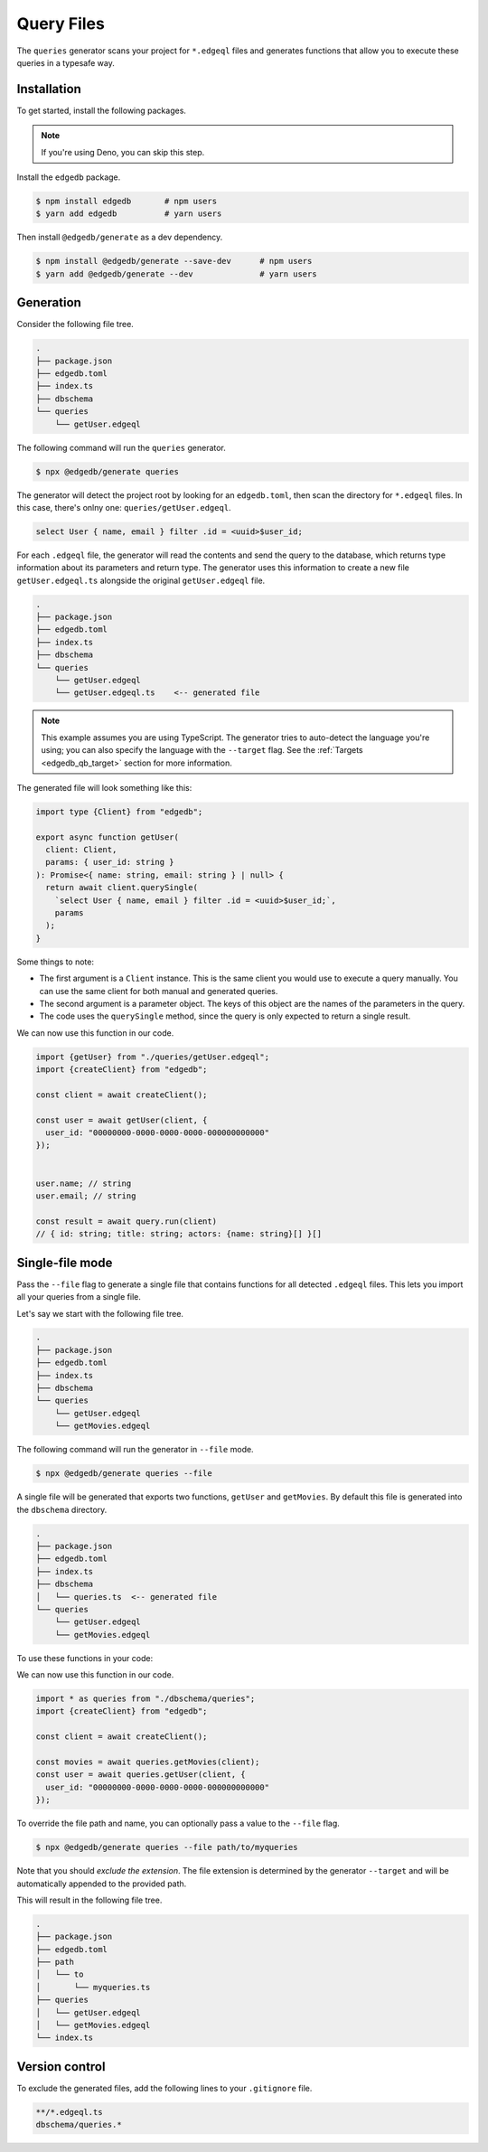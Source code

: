 .. _edgedb-js-queries:

===========
Query Files
===========

The ``queries`` generator scans your project for ``*.edgeql`` files and generates functions that allow you to execute these queries in a typesafe way.

Installation
------------

To get started, install the following packages.

.. note::

  If you're using Deno, you can skip this step.

Install the ``edgedb`` package.

.. code-block:: bash

  $ npm install edgedb       # npm users
  $ yarn add edgedb          # yarn users

Then install ``@edgedb/generate`` as a dev dependency.

.. code-block:: bash

  $ npm install @edgedb/generate --save-dev      # npm users
  $ yarn add @edgedb/generate --dev              # yarn users


Generation
----------

Consider the following file tree.

.. code-block:: text

  .
  ├── package.json
  ├── edgedb.toml
  ├── index.ts
  ├── dbschema
  └── queries
      └── getUser.edgeql


The following command will run the ``queries`` generator.

.. code-block:: bash

  $ npx @edgedb/generate queries

The generator will detect the project root by looking for an ``edgedb.toml``, then scan the directory for ``*.edgeql`` files. In this case, there's onlny one: ``queries/getUser.edgeql``.

.. code-block:: text

  select User { name, email } filter .id = <uuid>$user_id;

For each ``.edgeql`` file, the generator will read the contents and send the query to the database, which returns type information about its parameters and return type. The generator uses this information to create a new file ``getUser.edgeql.ts`` alongside the original ``getUser.edgeql`` file.

.. code-block:: text

  .
  ├── package.json
  ├── edgedb.toml
  ├── index.ts
  ├── dbschema
  └── queries
      └── getUser.edgeql
      └── getUser.edgeql.ts    <-- generated file


.. note::

  This example assumes you are using TypeScript. The generator tries to auto-detect the language you're using; you can also specify the language with the ``--target`` flag. See the :ref:`Targets <edgedb_qb_target>` section for more information.

The generated file will look something like this:

.. code-block:: typescript

  import type {Client} from "edgedb";

  export async function getUser(
    client: Client,
    params: { user_id: string }
  ): Promise<{ name: string, email: string } | null> {
    return await client.querySingle(
      `select User { name, email } filter .id = <uuid>$user_id;`,
      params
    );
  }

Some things to note:

- The first argument is a ``Client`` instance. This is the same client you would use to execute a query manually. You can use the same client for both manual and generated queries.
- The second argument is a parameter object. The keys of this object are the names of the parameters in the query.
- The code uses the ``querySingle`` method, since the query is only expected to return a single result.

We can now use this function in our code.

.. code-block:: typescript

  import {getUser} from "./queries/getUser.edgeql";
  import {createClient} from "edgedb";

  const client = await createClient();

  const user = await getUser(client, {
    user_id: "00000000-0000-0000-0000-000000000000"
  });


  user.name; // string
  user.email; // string

  const result = await query.run(client)
  // { id: string; title: string; actors: {name: string}[] }[]


Single-file mode
----------------

Pass the ``--file`` flag to generate a single file that contains functions for all detected ``.edgeql`` files. This lets you import all your queries from a single file.

Let's say we start with the following file tree.

.. code-block:: text

  .
  ├── package.json
  ├── edgedb.toml
  ├── index.ts
  ├── dbschema
  └── queries
      └── getUser.edgeql
      └── getMovies.edgeql

The following command will run the generator in ``--file`` mode.

.. code-block:: bash

  $ npx @edgedb/generate queries --file

A single file will be generated that exports two functions, ``getUser`` and ``getMovies``. By default this file is generated into the ``dbschema`` directory.

.. code-block:: text

  .
  ├── package.json
  ├── edgedb.toml
  ├── index.ts
  ├── dbschema
  │   └── queries.ts  <-- generated file
  └── queries
      └── getUser.edgeql
      └── getMovies.edgeql


To use these functions in your code:

We can now use this function in our code.

.. code-block:: typescript

  import * as queries from "./dbschema/queries";
  import {createClient} from "edgedb";

  const client = await createClient();

  const movies = await queries.getMovies(client);
  const user = await queries.getUser(client, {
    user_id: "00000000-0000-0000-0000-000000000000"
  });

To override the file path and name, you can optionally pass a value to the ``--file`` flag.

.. code-block:: bash

  $ npx @edgedb/generate queries --file path/to/myqueries

Note that you should *exclude the extension*. The file extension is determined by the generator ``--target`` and will be automatically appended to the provided path.

This will result in the following file tree.

.. code-block:: text

  .
  ├── package.json
  ├── edgedb.toml
  ├── path
  │   └── to
  │       └── myqueries.ts
  ├── queries
  │   └── getUser.edgeql
  │   └── getMovies.edgeql
  └── index.ts

Version control
---------------

To exclude the generated files, add the following lines to your ``.gitignore`` file.

.. code-block:: text

  **/*.edgeql.ts
  dbschema/queries.*

